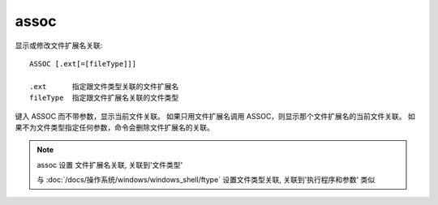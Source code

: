 ====================
assoc
====================


.. post:: 2023-02-20 22:06:49
  :tags: windows, windows_shell
  :category: 操作系统
  :author: YanQue
  :location: CD
  :language: zh-cn


显示或修改文件扩展名关联::

  ASSOC [.ext[=[fileType]]]

  .ext      指定跟文件类型关联的文件扩展名
  fileType  指定跟文件扩展名关联的文件类型

键入 ASSOC 而不带参数，显示当前文件关联。
如果只用文件扩展名调用 ASSOC，则显示那个文件扩展名的当前文件关联。
如果不为文件类型指定任何参数，命令会删除文件扩展名的关联。


.. note::

  assoc 设置 文件扩展名关联, 关联到'文件类型'

  与 :doc:`/docs/操作系统/windows/windows_shell/ftype` 设置文件类型关联, 关联到'执行程序和参数' 类似



